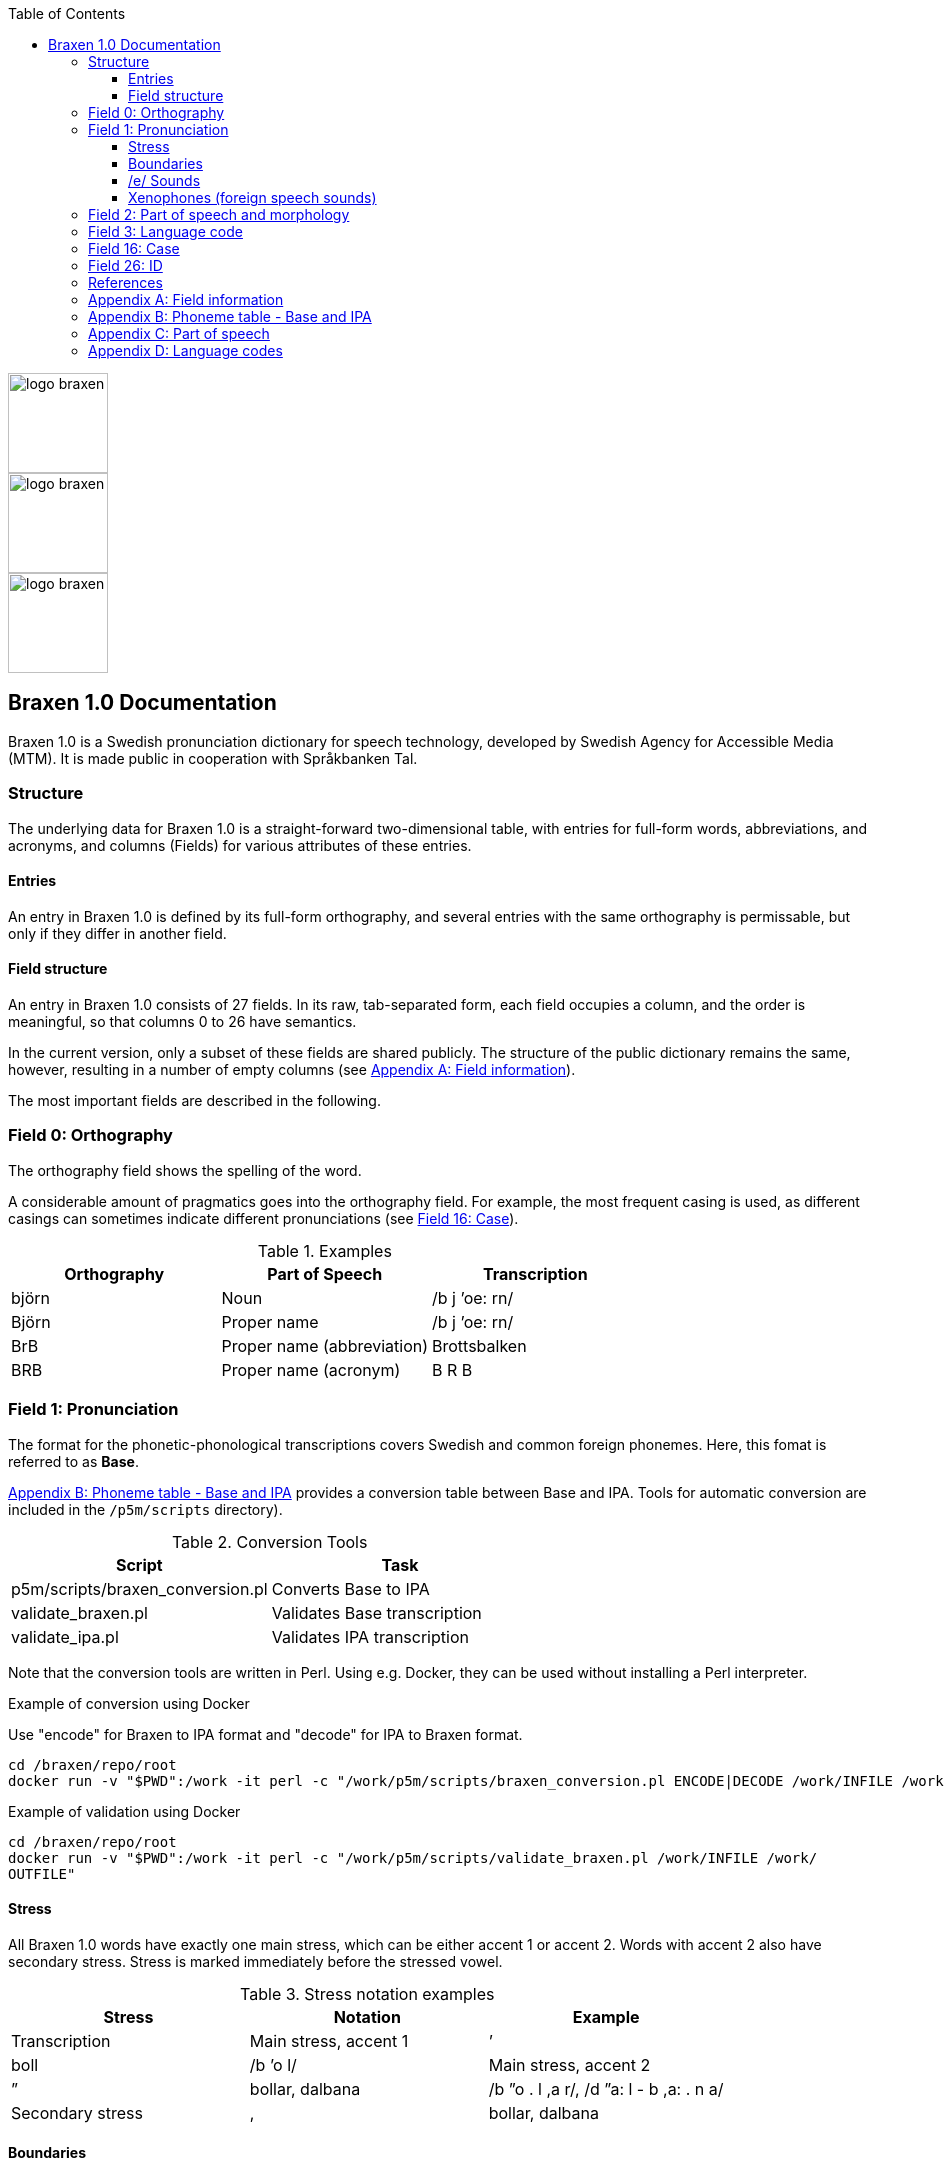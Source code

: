:toc: left
:toclevels: 3
:imagesdir: ../images
:source-highlighter: highlightjs
image::logos/logo-braxen.svg[width=100, float="right"]
image::logos/logo-braxen.svg[width=100, float="right"]
image::logos/logo-braxen.svg[width=100, float="right"]
== Braxen 1.0 Documentation

:author: Swedish Agency for Accessible Media (MTM)
:license: Apache 2.0
:url-license: https://www.apache.org/licenses/LICENSE-2.0

// Local variables
:braxen: Braxen 1.0
:mtm-1st: Swedish Agency for Accessible Media (MTM)
:mtm: MTM
:voc-sbtal: Språkbanken Tal
:field: Field
:app: Appendix
:field-0: Orthography
:field-0-full: {field} 0: {field-0}
:field-1: Pronunciation
:field-1-full: {field} 1: {field-1}
:field-2: Part of speech and morphology
:field-2-full: {field} 2: {field-2}
:field-3: Language code
:field-3-full: {field} 3: {field-3}
:field-16: Case
:field-16-full: {field} 16: {field-16}
:field-26: ID
:field-26-full: {field} 26: {field-26}
:app-a: {app} A
:app-a-full: {app} A: Field information
:app-b: {app} B
:app-b-full: {app} B: Phoneme table - Base and IPA
:app-c: {app} C
:app-c-full: {app} C: Part of speech
:app-d: {app} D
:app-d-full: {app} D: Language codes
:format-base: Base

// 1st para wIll be formatted as abstract by default
[.lead]
{braxen} is a Swedish pronunciation dictionary for speech technology, 
developed by {mtm-1st}. 
It is made public in cooperation with {voc-sbtal}.

=== Structure

The underlying data for {braxen} is a straight-forward two-dimensional table, with 
entries for full-form words, abbreviations, and acronyms, and 
columns ({field}s) for various attributes of these entries.

==== Entries

An entry in {braxen} is defined by its full-form orthography,
and several entries with the same orthography is permissable, but 
only if they differ in another field.

==== {Field} structure

An entry in {braxen} consists of 27 fields. 
In its raw, tab-separated form, each field occupies a column, and 
the order is meaningful, so that columns 0 to 26 have semantics. 

In the current version, only a subset of these fields are shared publicly.
The structure of the public dictionary remains the same, however, 
resulting in a number of empty columns
(see <<_app_a, {app-a-full}>>).

The most important fields are described in the following.

=== [[_field_0]]{field-0-full}

The orthography field shows the spelling of the word. 

A considerable amount of pragmatics goes into the orthography field. 
For example, the most frequent casing is used, as 
different casings can sometimes indicate different pronunciations (see <<_field_16, {field-16-full}>>).

.Examples
[cols="1,1,1", options="header"]
|===
| Orthography | Part of Speech | Transcription
| björn | Noun | /b j ’oe: rn/
| Björn | Proper name | /b j ’oe: rn/
| BrB | Proper name (abbreviation) | Brottsbalken
| BRB | Proper name (acronym) | B R B
|===

=== [[_field_1]]{field-1-full}

The format for the phonetic-phonological transcriptions covers 
Swedish and common foreign phonemes. 
Here, this fomat is referred to as *{format-base}*.

<<_app_b, {app-b-full}>> provides 
a conversion table between Base and IPA. 
Tools for automatic conversion are included in the
`/p5m/scripts` directory).


.Conversion Tools
[cols="1,1", options="header"]
|===
| Script | Task
| p5m/scripts/braxen_conversion.pl | Converts {format-base} to IPA
| validate_braxen.pl | Validates {format-base} transcription
| validate_ipa.pl | Validates IPA transcription
|===

Note that the conversion tools are written in Perl.
Using e.g. Docker, they can be used without installing a Perl interpreter.

.Example of conversion using Docker
Use "encode" for Braxen to IPA format and "decode" for IPA to Braxen format.
[source,bash]
----
cd /braxen/repo/root
docker run -v "$PWD":/work -it perl -c "/work/p5m/scripts/braxen_conversion.pl ENCODE|DECODE /work/INFILE /work/OUTFILE"
----

.Example of validation using Docker
[source,bash]
----
cd /braxen/repo/root
docker run -v "$PWD":/work -it perl -c "/work/p5m/scripts/validate_braxen.pl /work/INFILE /work/
OUTFILE"
----

==== Stress

All {braxen} words have exactly one main stress, 
which can be either accent 1 or accent 2. 
Words with accent 2 also have secondary stress. 
Stress is marked immediately before the stressed vowel.

.Stress notation examples
[cols="1,1,1", options="header"]
|===
| Stress | Notation | Example | Transcription
| Main stress, accent 1 | ’ | boll | /b ’o l/
| Main stress, accent 2 | ” | bollar, dalbana | /b ”o . l ,a r/, /d ”a: l - b ,a: . n a/
| Secondary stress | , | bollar, dalbana | /b ”o . l ,a r/, /d ”a: l - b ,a: . n a/
|===

==== Boundaries

Word boundaries allow multiple main stresses within an expression. 

.Word boundary examples
[cols="1,1,1", options="header"]
|===
| Boundary | Notation | Example | Transcription
| Word | `|` | berg- och dalbana | /b ’ae rj `|` ’o: `|` d ”a: l - b , a: . n a/
| Compound | `-` | dalbana | /d ”a: l - b ,a: . n a/
| Morpheme* | `~` | transalpin | /t r a n s ~ a l . p 'i: n/
| Syllable | `.` | alpin | /a l . p ’i: n/
|===

*The morpheme boundary is optional but can be included when needed.

==== /e/ Sounds

{braxen} distinguishes between four /e/ sounds, 
mainly reflecting a central Swedish pronunciation.

./e/ pronunciations
[cols="1,2,2", options="header"]
|===
| Phoneme | Description | Example | Transcription
| `e` | Semi-open /e/ sound | sett (/s ’e t/)
| `ä` | Semi-open /e/ sound (dialectal variation) | sätt | /s ’ä t/
| `eh` | Before stressed syllable in unstressed, open syllable | betona | /b eh . t ’u: . n a/
| `ex` | Schwa, used in unstressed syllables | bollen | /b ’o . l ex n/
|===

==== Xenophones (foreign speech sounds)

The phoneme inventory includes foreign phonemes, 
so-called xenophones, primarily from English.

=== [[_field_2]]{field-2-full}

Part of speech and morphological data largely follow 
the Stockholm-Umeå Corpus (SUC) principles (Gustafson-Capková & Hartmann, 2006). 
The *UO* (foreign word) tag is rarely used, as 
language codes indicate whether a word is Swedish or foreign.

Different parts of speech or morphological information for 
the same orthographic form can lead to different pronunciations:

.Part of speech and pronunciation examples
[cols="1,1,1", options="header"]
|===
| Orthography | Part of Speech | Transcription
| slutet | NN | /s l ’uu: . t ex t/
| slutet | JJ | /s l ”uu: . t ,ex t/
| planet | NN UTR SIN IND NOM | /p l a . n ’e: t/
| planet | NN NEU SIN DEF NOM | /p l ’a: . n ex t/
|===

<<_app_c, {app-c-full}>>
provides a list of selected PoS codes.

=== [[_field_3]]{field-3-full}

Language codes follow the ISO 639-2 standard (Library of Congress, 2017). 
The language code indicates the intended language of the orthography at 
the time of pronunciation creation.

.Examples of different language codes for the same word
[cols="1,1,1", options="header"]
|===
| Orthography | Language Code | Transcription
| Anne | swe | /’a n/
| Anne | eng | /’ae n/
|===

<<_app_d, {app-d-full}>>
provides a list of selected language codes.

=== [[_field_16]]{field-16-full}

This field indicates case sensitivity:
- `1` = Case-sensitive
- `0` = Not case-sensitive

=== [[_field_26]]{field-26-full}


An internal identifier for each entry.

=== References

* Gustafson-Capková, S., & Hartmann, B. (2006). *Manual of the Stockholm Umeå Corpus version 2.0*.
* Library of Congress. (2017). *ISO 639-2 Language Code List*. https://www.loc.gov/standards/iso639-2/php/code_list.php

=== [[_app_a]]{app-a-full}

Bold fields are shared publicly.

[cols="1,2,2", options="header"]
|===
| Field | Name | Example
| 0 | orth | bjärornas
| 1 | pron | b j ”ae: . r ,u . rn a s
| 2 | posmorph | NN UTR PLU DEF GEN
| 3 | lang | swe
| 16 | case | 0
| 26 | id | 0060097
|===

=== [[_app_b]]{app-b-full}

[cols="1,1,1", options="header"]
|===
| Base | IPA | Example
| p | p | pil
| i: | iː | sil
| y: | yː | syl
| ä: | ɛː | säl
| ö: | øː | rön
|===

=== [[_app_c]]{app-c-full}

Following (Gustafson-Capková & Hartmann, 2006).

[cols="1,2,1", options="header"]
|===
| Tag | Description | Example
| AB | Adverb | inte
| JJ | Adjective | glad
| NN | Noun | pudding
| VB | Verb | kasta
|===

=== [[_app_d]]{app-d-full}

[cols="1,1", options="header"]
|===
| Code | Language
| swe | Swedish
| eng | English
| fre | French
| ger | German
| rus | Russian
|===

